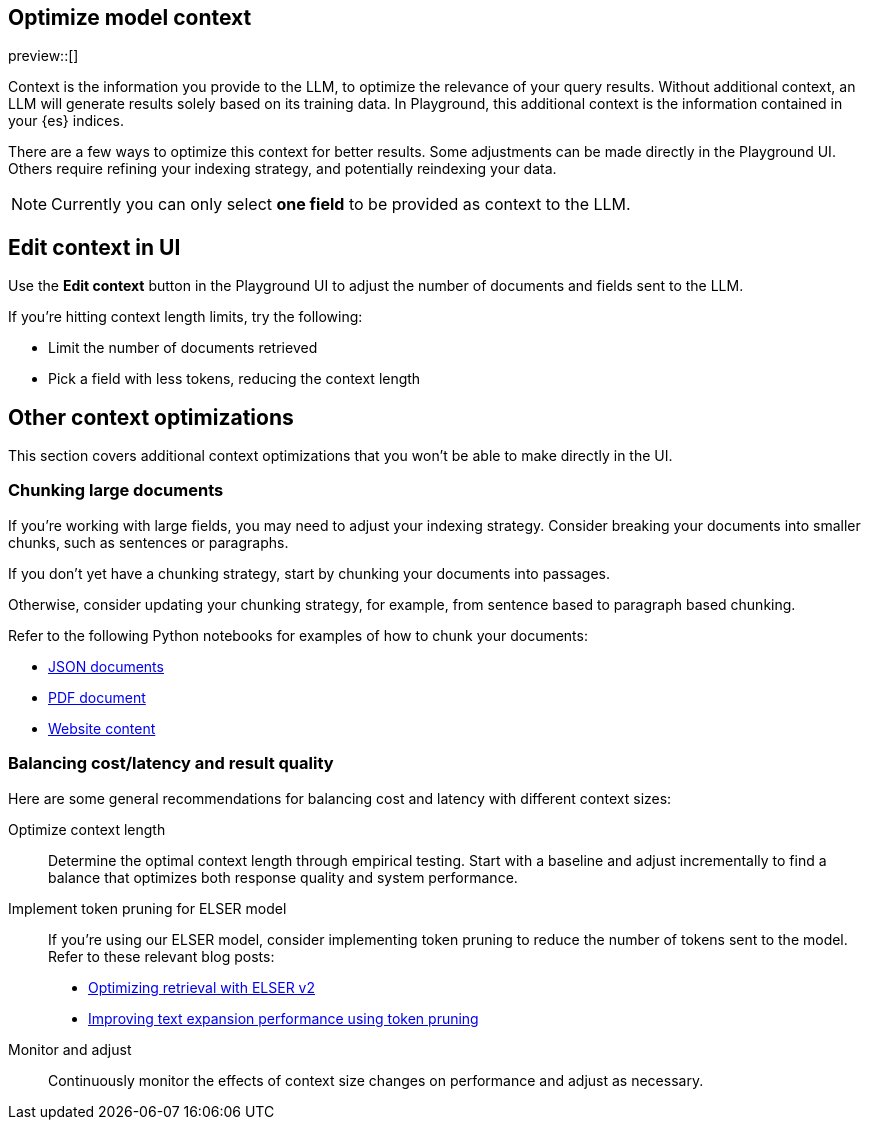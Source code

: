 [role="xpack"]
[[playground-context]]
== Optimize model context

preview::[]

// Variable (attribute) definition 
:x:                    Playground 

Context is the information you provide to the LLM, to optimize the relevance of your query results.
Without additional context, an LLM will generate results solely based on its training data.
In {x}, this additional context is the information contained in your {es} indices.

There are a few ways to optimize this context for better results.
Some adjustments can be made directly in the {x} UI.
Others require refining your indexing strategy, and potentially reindexing your data.

[NOTE]
=====
Currently you can only select *one field* to be provided as context to the LLM.
=====

[float]
[[playground-context-ui]]
== Edit context in UI

Use the *Edit context* button in the {x} UI to adjust the number of documents and fields sent to the LLM.

If you're hitting context length limits, try the following:

* Limit the number of documents retrieved
* Pick a field with less tokens, reducing the context length

[float]
[[playground-context-index]]
== Other context optimizations

This section covers additional context optimizations that you won't be able to make directly in the UI.

[float]
[[playground-context-index-chunking]]
=== Chunking large documents

If you're working with large fields, you may need to adjust your indexing strategy.
Consider breaking your documents into smaller chunks, such as sentences or paragraphs.

If you don't yet have a chunking strategy, start by chunking your documents into passages.

Otherwise, consider updating your chunking strategy, for example, from sentence based to paragraph based chunking.

Refer to the following Python notebooks for examples of how to chunk your documents:

* https://github.com/elastic/elasticsearch-labs/tree/main/notebooks/ingestion-and-chunking/json-chunking-ingest.ipynb[JSON documents]
* https://github.com/elastic/elasticsearch-labs/tree/main/notebooks/ingestion-and-chunking/pdf-chunking-ingest.ipynb[PDF document]
* https://github.com/elastic/elasticsearch-labs/tree/main/notebooks/ingestion-and-chunking/website-chunking-ingest.ipynb[Website content]

[float]
[[playground-context-balance]]
=== Balancing cost/latency and result quality

Here are some general recommendations for balancing cost and latency with different context sizes:

Optimize context length::
Determine the optimal context length through empirical testing.
Start with a baseline and adjust incrementally to find a balance that optimizes both response quality and system performance.
Implement token pruning for ELSER model::
If you're using our ELSER model, consider implementing token pruning to reduce the number of tokens sent to the model.
Refer to these relevant blog posts:
+
* https://www.elastic.co/search-labs/blog/introducing-elser-v2-part-2[Optimizing retrieval with ELSER v2]
* https://www.elastic.co/search-labs/blog/text-expansion-pruning[Improving text expansion performance using token pruning]
Monitor and adjust::
Continuously monitor the effects of context size changes on performance and adjust as necessary.
